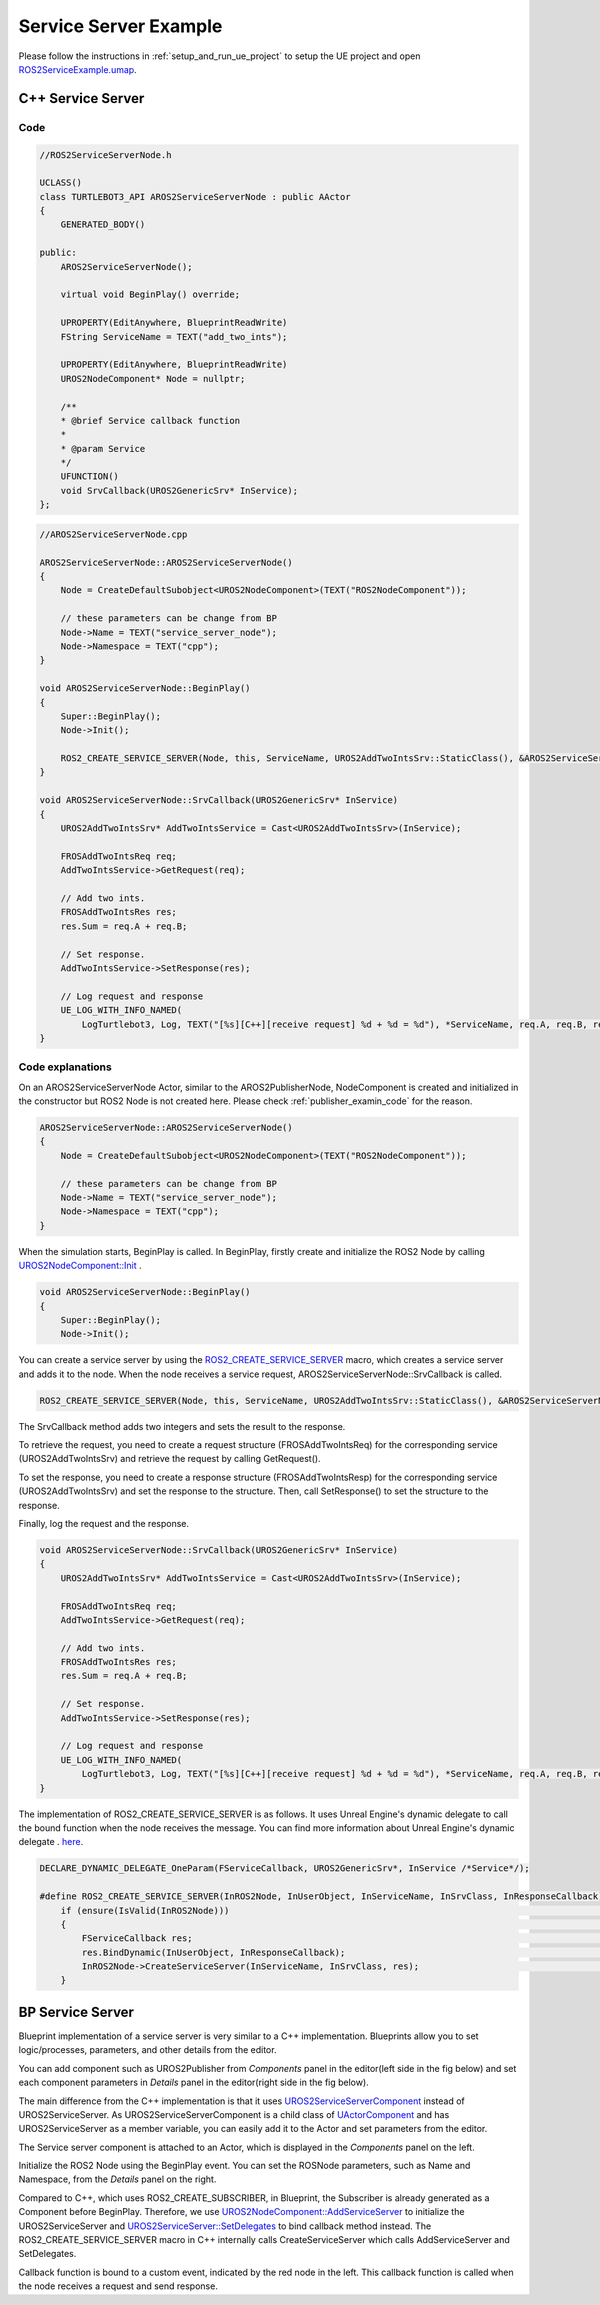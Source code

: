 
=============================
Service Server Example
=============================

Please follow the instructions in  :ref:`setup_and_run_ue_project` to setup the UE project 
and open  `ROS2ServiceExample.umap <https://github.com/rapyuta-robotics/turtlebot3-UE/blob/devel/Content/Maps/ROS2TopicExamples.umap>`_.

-----------------------------
C++ Service Server
-----------------------------

^^^^^^^^^^^^^^^^^^
Code
^^^^^^^^^^^^^^^^^^

.. code-block:: C++

    //ROS2ServiceServerNode.h

    UCLASS()
    class TURTLEBOT3_API AROS2ServiceServerNode : public AActor
    {
        GENERATED_BODY()

    public:
        AROS2ServiceServerNode();

        virtual void BeginPlay() override;

        UPROPERTY(EditAnywhere, BlueprintReadWrite)
        FString ServiceName = TEXT("add_two_ints");

        UPROPERTY(EditAnywhere, BlueprintReadWrite)
        UROS2NodeComponent* Node = nullptr;

        /**
        * @brief Service callback function
        *
        * @param Service
        */
        UFUNCTION()
        void SrvCallback(UROS2GenericSrv* InService);
    };


.. code-block:: C++

    //AROS2ServiceServerNode.cpp

    AROS2ServiceServerNode::AROS2ServiceServerNode()
    {
        Node = CreateDefaultSubobject<UROS2NodeComponent>(TEXT("ROS2NodeComponent"));

        // these parameters can be change from BP
        Node->Name = TEXT("service_server_node");
        Node->Namespace = TEXT("cpp");
    }

    void AROS2ServiceServerNode::BeginPlay()
    {
        Super::BeginPlay();
        Node->Init();

        ROS2_CREATE_SERVICE_SERVER(Node, this, ServiceName, UROS2AddTwoIntsSrv::StaticClass(), &AROS2ServiceServerNode::SrvCallback);
    }

    void AROS2ServiceServerNode::SrvCallback(UROS2GenericSrv* InService)
    {
        UROS2AddTwoIntsSrv* AddTwoIntsService = Cast<UROS2AddTwoIntsSrv>(InService);

        FROSAddTwoIntsReq req;
        AddTwoIntsService->GetRequest(req);

        // Add two ints.
        FROSAddTwoIntsRes res;
        res.Sum = req.A + req.B;

        // Set response.
        AddTwoIntsService->SetResponse(res);

        // Log request and response
        UE_LOG_WITH_INFO_NAMED(
            LogTurtlebot3, Log, TEXT("[%s][C++][receive request] %d + %d = %d"), *ServiceName, req.A, req.B, res.Sum);
    }



^^^^^^^^^^^^^^^^^^
Code explanations
^^^^^^^^^^^^^^^^^^

On an AROS2ServiceServerNode Actor, similar to the AROS2PublisherNode, 
NodeComponent is created and initialized in the constructor but ROS2 Node is not created here.
Please check :ref:`publisher_examin_code` for the reason.

.. code-block:: C++

    AROS2ServiceServerNode::AROS2ServiceServerNode()
    {
        Node = CreateDefaultSubobject<UROS2NodeComponent>(TEXT("ROS2NodeComponent"));

        // these parameters can be change from BP
        Node->Name = TEXT("service_server_node");
        Node->Namespace = TEXT("cpp");
    }


When the simulation starts, BeginPlay is called. 
In BeginPlay, firstly create and initialize the ROS2 Node by calling 
`UROS2NodeComponent::Init  <../doxygen_generated/html/d7/d68/class_u_r_o_s2_node_component.html#ab9b7b990c4ca38eb60acf8e0a53c3e52>`_
.

.. code-block:: C++

    void AROS2ServiceServerNode::BeginPlay()
    {
        Super::BeginPlay();
        Node->Init();

You can create a service server by using the 
`ROS2_CREATE_SERVICE_SERVER <../doxygen_generated/html/d1/d79/_r_o_s2_node_component_8h.html#a02e1393eb5718c2b10fe60f4498f738b>`_ 
macro, which creates a service server and adds it to the node. 
When the node receives a service request, AROS2ServiceServerNode::SrvCallback is called.


.. code-block:: C++

    ROS2_CREATE_SERVICE_SERVER(Node, this, ServiceName, UROS2AddTwoIntsSrv::StaticClass(), &AROS2ServiceServerNode::SrvCallback);

The SrvCallback method adds two integers and sets the result to the response. 

To retrieve the request, you need to create a request structure (FROSAddTwoIntsReq) 
for the corresponding service (UROS2AddTwoIntsSrv) and retrieve the request by calling GetRequest().

To set the response, you need to create a response structure (FROSAddTwoIntsResp) 
for the corresponding service (UROS2AddTwoIntsSrv) and set the response to the structure. 
Then, call SetResponse() to set the structure to the response.

Finally, log the request and the response.

.. code-block:: C++

    void AROS2ServiceServerNode::SrvCallback(UROS2GenericSrv* InService)
    {
        UROS2AddTwoIntsSrv* AddTwoIntsService = Cast<UROS2AddTwoIntsSrv>(InService);

        FROSAddTwoIntsReq req;
        AddTwoIntsService->GetRequest(req);

        // Add two ints.
        FROSAddTwoIntsRes res;
        res.Sum = req.A + req.B;

        // Set response.
        AddTwoIntsService->SetResponse(res);

        // Log request and response
        UE_LOG_WITH_INFO_NAMED(
            LogTurtlebot3, Log, TEXT("[%s][C++][receive request] %d + %d = %d"), *ServiceName, req.A, req.B, res.Sum);
    }

The implementation of ROS2_CREATE_SERVICE_SERVER is as follows. 
It uses Unreal Engine's dynamic delegate to call the bound function 
when the node receives the message. 
You can find more information about Unreal Engine's dynamic delegate .
`here <https://docs.unrealengine.com/5.1/en-US/dynamic-delegates-in-unreal-engine/>`_.

.. code-block:: C++

    DECLARE_DYNAMIC_DELEGATE_OneParam(FServiceCallback, UROS2GenericSrv*, InService /*Service*/);

    #define ROS2_CREATE_SERVICE_SERVER(InROS2Node, InUserObject, InServiceName, InSrvClass, InResponseCallback) \
        if (ensure(IsValid(InROS2Node)))                                                                        \
        {                                                                                                       \
            FServiceCallback res;                                                                               \
            res.BindDynamic(InUserObject, InResponseCallback);                                                  \
            InROS2Node->CreateServiceServer(InServiceName, InSrvClass, res);                                    \
        }


-----------------------------
BP Service Server
-----------------------------

Blueprint implementation of a service server is very similar to a C++ implementation. 
Blueprints allow you to set logic/processes, parameters, and other details from the editor.

You can add component such as UROS2Publisher from `Components` panel in the editor(left side in the fig below)
and set each component parameters in `Details` panel in the editor(right side in the fig below).

The main difference from the C++ implementation is that it uses 
`UROS2ServiceServerComponent <../doxygen_generated/html/d1/db9/class_u_r_o_s2_service_server_component.html>`_
instead of UROS2ServiceServer. 
As UROS2ServiceServerComponent is a child class of 
`UActorComponent <https://docs.unrealengine.com/5.1/en-US/API/Runtime/Engine/Components/UActorComponent/>`_
and has UROS2ServiceServer as a member variable, you can easily add it to the Actor and set parameters from the editor.

.. image:: ../images/service_server_overview.png

The Service server component is attached to an Actor, which is displayed in the `Components` panel on the left.

.. image:: ../images/service_server_node.png

Initialize the ROS2 Node using the BeginPlay event. 
You can set the ROSNode parameters, such as Name and Namespace, 
from the `Details` panel on the right.

Compared to C++, which uses ROS2_CREATE_SUBSCRIBER, 
in Blueprint, the Subscriber is already generated as a Component before BeginPlay. 
Therefore, we use 
`UROS2NodeComponent::AddServiceServer <../doxygen_generated/html/d7/d68/class_u_r_o_s2_node_component.html#a88c4ddd3037e78b68f62c142015ea91e>`_
to initialize the UROS2ServiceServer and 
`UROS2ServiceServer::SetDelegates <../doxygen_generated/html/d8/d6e/class_u_r_o_s2_service_server.html#a3071892b4f131d18e9f5010077cad485>`_ 
to bind callback method instead. 
The ROS2_CREATE_SERVICE_SERVER macro in C++ internally calls CreateServiceServer which calls AddServiceServer and SetDelegates.

.. image:: ../images/service_server_req.png

Callback function is bound to a custom event, indicated by the red node in the left. 
This callback function is called when the node receives a request and send response.

